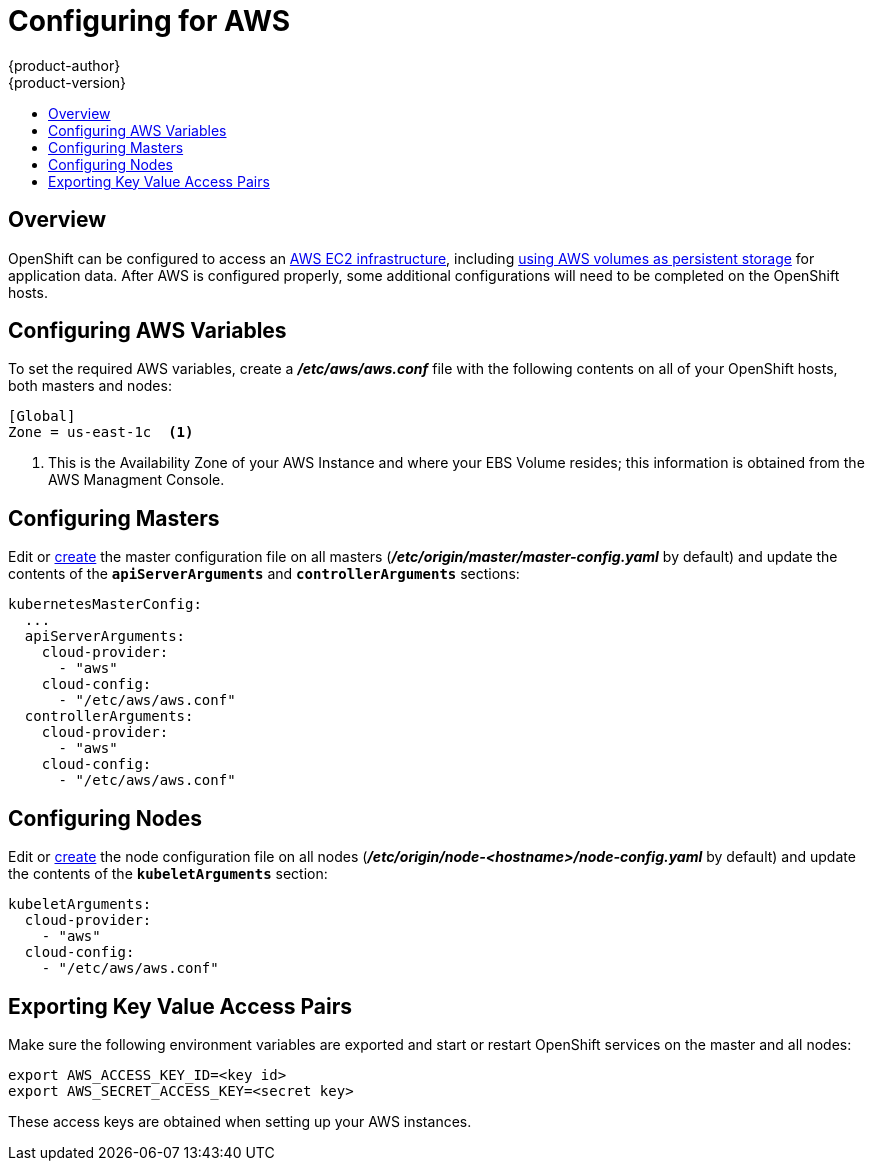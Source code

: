[[install-config-configuring-aws]]
= Configuring for AWS
{product-author}
{product-version}
:data-uri:
:icons:
:experimental:
:toc: macro
:toc-title:

toc::[]

== Overview
OpenShift can be configured to access an
link:https://docs.aws.amazon.com/AWSEC2/latest/UserGuide/concepts.html[AWS EC2
infrastructure], including
link:../install_config/persistent_storage/persistent_storage_aws.html[using AWS
volumes as persistent storage] for application data. After AWS is configured
properly, some additional configurations will need to be completed on the
OpenShift hosts.


== Configuring AWS Variables
To set the required AWS variables, create a *_/etc/aws/aws.conf_* file with
the following contents on all of your OpenShift hosts, both masters and nodes:

====
----
[Global]
Zone = us-east-1c  <1>
----

<1> This is the Availability Zone of your AWS Instance and where your EBS Volume resides; this information is obtained from the AWS Managment Console.
====



== Configuring Masters

Edit or
link:../install_config/master_node_configuration.html#creating-new-configuration-files[create]
the master configuration file on all masters
(*_/etc/origin/master/master-config.yaml_* by default) and update the contents
of the `*apiServerArguments*` and `*controllerArguments*` sections:

====
[source,yaml]
----
kubernetesMasterConfig:
  ...
  apiServerArguments:
    cloud-provider:
      - "aws"
    cloud-config:
      - "/etc/aws/aws.conf"
  controllerArguments:
    cloud-provider:
      - "aws"
    cloud-config:
      - "/etc/aws/aws.conf"
----
====

== Configuring Nodes

Edit or
link:../install_config/master_node_configuration.html#creating-new-configuration-files[create]
the node configuration file on all nodes
(*_/etc/origin/node-<hostname>/node-config.yaml_* by default) and update the
contents of the `*kubeletArguments*` section:

====
[source,yaml]
----
kubeletArguments:
  cloud-provider:
    - "aws"
  cloud-config:
    - "/etc/aws/aws.conf"
----
====



== Exporting Key Value Access Pairs

Make sure the following environment variables are exported and start or restart OpenShift services on the master and all nodes:

====
----
export AWS_ACCESS_KEY_ID=<key id>
export AWS_SECRET_ACCESS_KEY=<secret key>
----
====

These access keys are obtained when setting up your AWS instances.
